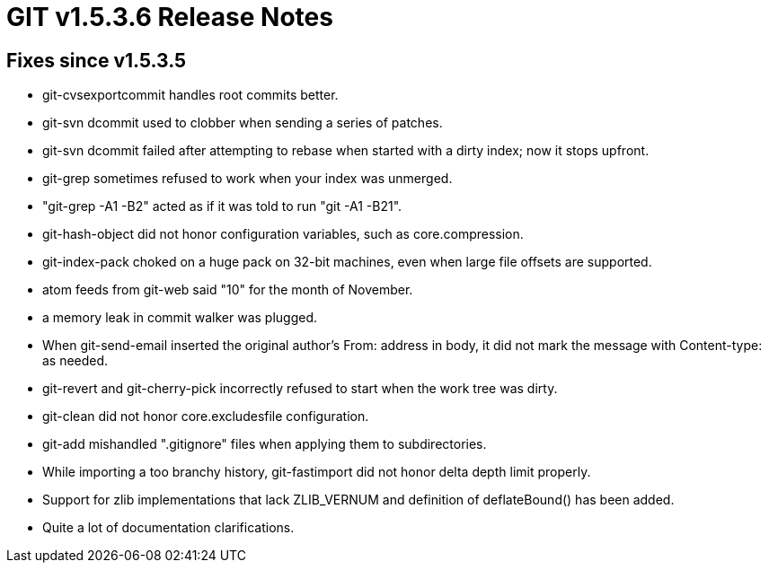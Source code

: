 GIT v1.5.3.6 Release Notes
==========================

Fixes since v1.5.3.5
--------------------

 * git-cvsexportcommit handles root commits better.

 * git-svn dcommit used to clobber when sending a series of
   patches.

 * git-svn dcommit failed after attempting to rebase when
   started with a dirty index; now it stops upfront.

 * git-grep sometimes refused to work when your index was
   unmerged.

 * "git-grep -A1 -B2" acted as if it was told to run "git -A1 -B21".

 * git-hash-object did not honor configuration variables, such as
   core.compression.

 * git-index-pack choked on a huge pack on 32-bit machines, even when
   large file offsets are supported.

 * atom feeds from git-web said "10" for the month of November.

 * a memory leak in commit walker was plugged.

 * When git-send-email inserted the original author's From:
   address in body, it did not mark the message with
   Content-type: as needed.

 * git-revert and git-cherry-pick incorrectly refused to start
   when the work tree was dirty.

 * git-clean did not honor core.excludesfile configuration.

 * git-add mishandled ".gitignore" files when applying them to
   subdirectories.

 * While importing a too branchy history, git-fastimport did not
   honor delta depth limit properly.

 * Support for zlib implementations that lack ZLIB_VERNUM and definition
   of deflateBound() has been added.

 * Quite a lot of documentation clarifications.
